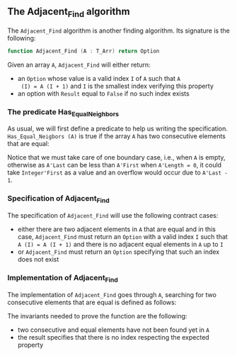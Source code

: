 #+EXPORT_FILE_NAME: ../../../non-mutating/Adjacent_Find.org
#+OPTIONS: author:nil title:nil toc:nil

** The Adjacent_Find algorithm

   The ~Adjacent_Find~ algorithm is another finding algorithm. Its
   signature is the following:

   #+BEGIN_SRC ada
     function Adjacent_Find (A : T_Arr) return Option
   #+END_SRC

   Given an array ~A~, ~Adjacent_Find~ will either return:

   - an ~Option~ whose value is a valid index ~I~ of ~A~ such that ~A
     (I) = A (I + 1)~ and ~I~ is the smallest index verifying this
     property
   - an option with ~Result~ equal to ~False~ if no such index exists

*** The predicate Has_Equal_Neighbors

    As usual, we will first define a predicate to help us writing the
    specification. ~Has_Equal_Neigbors (A)~ is true if the array ~A~
    has two consecutive elements that are equal:

    #+INCLUDE: "../../../spec/has_equal_neighbors_p.ads" :src ada :range-begin "function Has_Equal_Neighbors" :range-end "\s-*(\([^()]*?\(?:\n[^()]*\)*?\)*)\s-*\([^;]*?\(?:\n[^;]*\)*?\)*;" :lines "10-15"

    Notice that we must take care of one boundary case, i.e., when ~A~
    is empty, otherwise as ~A'Last~ can be less than ~A'First~ when
    ~A'Length = 0~, it could take ~Integer'First~ as a value and an
    overflow would occur due to ~A'Last - 1~.

*** Specification of Adjacent_Find

    The specification of ~Adjacent_Find~ will use the following
    contract cases:

    - either there are two adjacent elements in ~A~ that are equal and
      in this case, ~Adjacent_Find~ must return an ~Option~ with a
      valid index ~I~ such that ~A (I) = A (I + 1)~ and there is no
      adjacent equal elements in ~A~ up to ~I~
    - or ~Adjacent_Find~ must return an ~Option~ specifying that
      such an index does not exist

    #+INCLUDE: "../../../non-mutating/adjacent_find_p.ads" :src ada :range-begin "function Adjacent_Find" :range-end "\s-*(\([^()]*?\(?:\n[^()]*\)*?\)*)\s-*\([^;]*?\(?:\n[^;]*\)*?\)*;" :lines "9-20"

*** Implementation of Adjacent_Find

    The implementation of ~Adjacent_Find~ goes through ~A~, searching
    for two consecutive elements that are equal is defined as follows:

    #+INCLUDE: "../../../non-mutating/adjacent_find_p.adb" :src ada :range-begin "function Adjacent_Find" :range-end "end Adjacent_Find;" :lines "7-31"

    The invariants needed to prove the function are the following:

    - two consecutive and equal elements have not been found yet in
      ~A~
    - the result specifies that there is no index respecting the
      expected property

# Local Variables:
# ispell-dictionary: "english"
# End:
